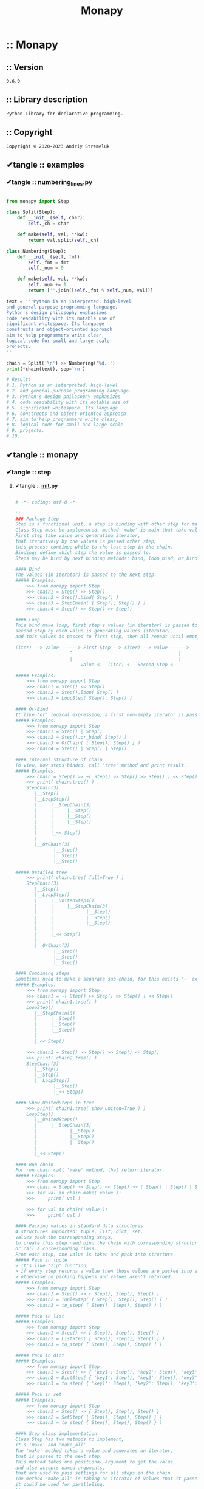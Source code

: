 # -*- coding: utf-8; mode: org; mode: auto-fill; fill-column: 75; comment-column: 50; -*-
# ▰▰▰▰▰▰▰▰▰▰▰▰▰▰▰▰▰▰▰▰▰▰▰▰▰▰▰▰▰▰▰▰▰▰▰▰▰▰▰▰▰▰▰▰▰▰▰▰▰
#+title: Monapy
# ▰▰▰▰▰▰▰▰▰▰▰▰▰▰▰▰▰▰▰▰▰▰▰▰▰▰▰▰▰▰▰▰▰▰▰▰▰▰▰▰▰▰▰▰▰▰▰▰▰
:PROPERTIES:
#+TODO: ➡ ✔ReadMe ✔tangle ✔Macro ✔Важно ✔Изучить ✔Прочитать ✔Скачать ✔Скопировать ✔ДоФорматировать ✔ ✔✔ ✔✔✔ »
#+STARTUP: content _showall _hidestars indent _hideblocks inlineimages _fold
:END:


* :: Monapy
** :: *Version*

#+name: version
#+begin_src text
0.6.0
#+end_src

** :: *Library description*

#+name: description
#+begin_src text
Python Library for declarative programming.
#+end_src

** :: *Copyright*

#+name: copyright
#+begin_src text
Copyright © 2020-2023 Andriy Stremeluk
#+end_src

** ✔tangle :: examples
*** ✔tangle :: *numbering_lines.py*

#+begin_src python :tangle examples/numbering_lines.py :mkdirp yes

from monapy import Step

class Split(Step):
	def __init__(self, char):
		self._ch = char

	def make(self, val, **kw):
		return val.split(self._ch)

class Numbering(Step):
	def __init__(self, fmt):
		self._fmt = fmt
		self._num = 0

	def make(self, val, **kw):
		self._num += 1
		return [''.join([self._fmt % self._num, val])]

text = '''Python is an interpreted, high-level
and general-purpose programming language.
Python's design philosophy emphasizes
code readability with its notable use of
significant whitespace. Its language
constructs and object-oriented approach
aim to help programmers write clear,
logical code for small and large-scale
projects.
'''

chain = Split('\n') >> Numbering('%d. ')
print(*chain(text), sep='\n')

# Result:
# 1. Python is an interpreted, high-level
# 2. and general-purpose programming language.
# 3. Python's design philosophy emphasizes
# 4. code readability with its notable use of
# 5. significant whitespace. Its language
# 6. constructs and object-oriented approach
# 7. aim to help programmers write clear,
# 8. logical code for small and large-scale
# 9. projects.
# 10.

#+end_src

** ✔tangle :: monapy
*** ✔tangle :: step
**** ✔tangle :: *__init__.py*

#+begin_src python :tangle monapy/step/__init__.py :mkdirp yes

# -*- coding: utf-8 -*-

'''
### Package Step
Step is a functional unit, a step is binding with other step for making chain steps.
Class Step must be implemented, method 'make' is main that take value and generate iterator.
First step take value and generating iterator,
that iteratively by one values is passed other step,
this process continue while to the last step in the chain.
Bindings define which step the value is passed to.
Steps may be bind by next binding methods: bind, loop_bind, or_bind.

#### Bind
The values (in iterator) is passed to the next step.
##### Examples:
    >>> from monapy import Step
    >>> chain1 = Step() >> Step()
    >>> chain2 = Step().bind( Step() )
    >>> chain3 = StepChain( [ Step(), Step() ] )
    >>> chain4 = Step() >> Step() >> Step()

#### Loop
This bind make loop, first step's values (in iterator) is passed to second step and out of this chain,
second step by each value is generating values (iterator),
and this values is passed to first step, then all repeat until empty iterator from second step.

(iter) --> value ------> First Step --> (iter) --> value ------>
                    ^                                       |
                    |                                       |
                     -- value <-- (iter) <-- Second Step <--

##### Examples:
    >>> from monapy import Step
    >>> chain1 = Step() << Step()
    >>> chain2 = Step().loop( Step() )
    >>> chain3 = LoopStep( Step(), Step() )

#### Or-Bind
It like 'or' logical expression, a first non-empty iterator is passed to out of this chain.
##### Examples:
    >>> from monapy import Step
    >>> chain1 = Step() | Step()
    >>> chain2 = Step().or_bind( Step() )
    >>> chain3 = OrChain( [ Step(), Step() ] )
    >>> chain4 = Step() | Step() | Step()

#### Internal structure of chain
To view, how steps binded, call 'tree' method and print result.
##### Examples:
    >>> chain = Step() >> ~( Step() >> Step() >> Step() ) << Step() >> ( Step() | Step() | Step() )
    >>> print( chain.tree() )
    StepChain(3)
       |__Step()
       |__LoopStep()
       |     |__StepChain(3)
       |     |     |__Step()
       |     |     |__Step()
       |     |     |__Step()
       |     |
       |     |_<< Step()
       |
       |__OrChain(3)
              |__Step()
              |__Step()
              |__Step()

##### Detailed tree
    >>> print( chain.tree( full=True ) )
    StepChain(3)
       |__Step()
       |__LoopStep()
       |     |__UnitedSteps()
       |     |     |__StepChain(3)
       |     |            |__Step()
       |     |            |__Step()
       |     |            |__Step()
       |     |
       |     |_<< Step()
       |
       |__OrChain(3)
              |__Step()
              |__Step()
              |__Step()

#### Combining steps
Sometimes need to make a separate sub-chain, for this exists '~' expression.
##### Examples:
    >>> from monapy import Step
    >>> chain1 = ~( Step() >> Step() >> Step() ) << Step()
    >>> print( chain1.tree() )
    LoopStep()
       |__StepChain(3)
       |     |__Step()
       |     |__Step()
       |     |__Step()
       |
       |_<< Step()

    >>> chain2 = Step() >> Step() >> Step() << Step()
    >>> print( chain2.tree() )
    StepChain(3)
       |__Step()
       |__Step()
       |__LoopStep()
              |__Step()
              |_<< Step()

#### Show UnitedSteps in tree
    >>> print( chain1.tree( show_united=True ) )
    LoopStep()
       |__UnitedSteps()
       |     |__StepChain(3)
       |            |__Step()
       |            |__Step()
       |            |__Step()
       |
       |_<< Step()

#### Run chain
For run chain call 'make' method, that return iterator.
##### Examples:
    >>> from monapy import Step
    >>> chain = Step() >> Step() << Step() >> ( Step() | Step() | Step() )
    >>> for val in chain.make( value ):
    >>>     print( val )

    >>> for val in chain( value ):
    >>>     print( val )

#### Packing values in standard data structures
4 structures supported: tuple, list, dict, set.
Values pack the corresponding steps,
to create this step need bind the chain with corresponding structure of steps,
or call a corresponding class.
From each step, one value is taken and pack into structure.
##### Pack in tuple
> It's like 'zip' function,
> if every step returns a value then those values ​​are packed into a tuple,
> otherwise no packing happens and values ​​aren't returned.
##### Examples:
    >>> from monapy import Step
    >>> chain1 = Step() >> ( Step(), Step(), Step() )
    >>> chain2 = TupleStep( ( Step(), Step(), Step() ) )
    >>> chain3 = to_step( ( Step(), Step(), Step() ) )

##### Pack in list
##### Examples:
    >>> from monapy import Step
    >>> chain1 = Step() >> [ Step(), Step(), Step() ]
    >>> chain2 = ListStep( [ Step(), Step(), Step() ] )
    >>> chain3 = to_step( [ Step(), Step(), Step() ] )

##### Pack in dict
##### Examples:
    >>> from monapy import Step
    >>> chain1 = Step() >> { 'key1': Step(), 'key2': Step(), 'key3': Step() }
    >>> chain2 = DictStep( { 'key1': Step(), 'key2': Step(), 'key3': Step() } )
    >>> chain3 = to_step( { 'key1': Step(), 'key2': Step(), 'key3': Step() } )

##### Pack in set
##### Examples:
    >>> from monapy import Step
    >>> chain1 = Step() >> { Step(), Step(), Step() }
    >>> chain2 = SetStep( { Step(), Step(), Step() } )
    >>> chain3 = to_step( { Step(), Step(), Step() } )

#### Step class implementation
Class Step has two methods to implement,
it's 'make' and 'make_all'.
The 'make' method takes a value and generates an iterator,
that is passed to the next step.
This method takes one positional argument to get the value,
and also accepts named arguments,
that are used to pass settings for all steps in the chain.
The method 'make_all' is taking an iterator of values that it passes to the 'make' method,
it could be used for paralleling.
'''

from .core import Step

__all__ = ['Step']

#+end_src

**** ✔tangle :: *core.py*
***** ✔tangle :: Build *core.py*

#+begin_src python :noweb yes :tangle monapy/step/core.py :mkdirp yes

<<step-imports>>
<<step-logger>>
<<to_step>>
<<class-step>>
<<class-step-chain>>
<<class-loop-step>>
<<class-united-steps>>
<<class-or-chain>>
<<class-tuple-step>>
<<class-list-step>>
<<class-dict-step>>
<<class-set-step>>

#+end_src

***** :: *Imports*

#+name: step-imports
#+begin_src python

# -*- coding: utf-8 -*-

''' Foundation for creating declarative programming tools '''

import logging

from itertools import chain
from functools import reduce
from itertools import tee

#+end_src

***** :: *Logger*

#+name: step-logger
#+begin_src python

logger = logging.getLogger(__name__)
handler = logging.StreamHandler()
fmt = logging.Formatter('%(name)s:line %(lineno)s:%(asctime)s:%(message)s')
handler.setFormatter(fmt)
logger.addHandler(handler)
logger.setLevel(logging.WARNING)

#+end_src

***** :: func: *to_step(step)*

#+name: to_step
#+begin_src python

def to_step(step):
    '''
    Convert data structure to corresponding Step.
    '''
    if isinstance(step, Step):
        return step
    elif isinstance(step, tuple):
        return TupleStep(step)
    elif isinstance(step, list):
        return ListStep(step)
    elif isinstance(step, dict):
        return DictStep(step)
    elif isinstance(step, set):
        return SetStep(step)
    else:
        raise TypeError(f'to_step({type(step)}), supports only tuple, list, dict and set.')

#+end_src

***** :: class: *Step*

#+name: class-step
#+begin_src python

class Step:
    '''Abstract class must be implement'''
    def __repr__(self):
        return f'{self.__class__.__name__}()'

    def __rshift__(self, next_step):
        return self.bind(next_step)

    def __lshift__(self, step):
        return self.loop_bind(step)

    def __invert__(self):
        return self.unite_steps()

    def __or__(self, or_step):
        return self.or_bind(or_step)

    def __call__(self, value = object(), **kwargs):
        return self.make(value, **kwargs)

    def bind(self, next_step):
        '''Bind current step with other step'''
        return StepChain([self, next_step])

    def loop_bind(self, step):
        '''Make Loop Step from current step and other step'''
        return LoopStep(self, step)

    def unite_steps(self):
        '''Combining current steps'''
        return self

    def or_bind(self, or_step):
        '''Make Or Step from current step and other step'''
        return OrChain([self, or_step])

    def _raw_tree(self, **kwargs):
        return [f'{self.__class__.__name__}()']

    def get_str_tree(self, **kwargs):
        '''Internal structure of chain'''
        return '\n'.join(self._raw_tree(**kwargs))

    def make_all(self, iterable, **kwargs):
        '''Method must be implement'''
        return (value
                for val in iterable
                for value in self.make(val, **kwargs))

    def make(self, value = object(), **kwargs):
        '''Main method of Step, must be implement'''
        logger.warning(f'Calling {self.__class__.__name__}.make')
        return iter([])

#+end_src

***** :: class: *StepChain(Step)*

#+name: class-step-chain
#+begin_src python

class StepChain(Step):
    '''Step related from other steps by 'bind', it is implementing chain'''
    def __init__(self, steps):
        if not steps:
            raise ValueError('steps is empty')
        self._chain = list(map(to_step, steps))

    def __repr__(self):
        chain_repr = ' >> '.join(map(repr, self._chain))
        return f'{self.__class__.__name__}({chain_repr})'

    def bind(self, next_step):
        '''Bind current step with other step'''
        self._chain.append(to_step(next_step))
        return self

    def loop_bind(self, step):
        '''Make Loop Step from current step and other step'''
        last_step = self._chain.pop()
        new_step = LoopStep(last_step, step)
        self._chain.append(new_step)
        return self
        
    def unite_steps(self):
        '''Combining current steps'''
        return UnitedSteps(self)

    def _raw_tree(self, **kwargs):
        start_row = f'{self.__class__.__name__}({len(self._chain)})'

        rows = [start_row]
        if not self._chain:
            return rows

        last_step = self._chain[-1]
        chain = self._chain[:-1]

        center_pos = round(len(self.__class__.__name__) / 2)
        spaces = ' ' * (center_pos - 1)
        unders = '__'
        sep = '|'

        for step in chain:
            _rows = step._raw_tree(**kwargs)
            rows.append(f'{spaces}{sep}{unders}{_rows[0]}')
            if len(_rows) > 1:
                rows.extend(f'{spaces}{sep}  {row}' for row in _rows[1:])
                rows.append(f'{spaces}{sep}')

        _rows = last_step._raw_tree(**kwargs)
        rows.append(f'{spaces}{sep}{unders}{_rows[0]}')
        rows.extend(f'{spaces} {spaces}{row}' for row in _rows[1:])

        return rows

    def get_str_tree(self, **kwargs):
        '''Internal structure of chain'''
        return '\n'.join(self._raw_tree(**kwargs))

    def make(self, value = object(), **kwargs):
        '''Main method of Step'''
        if not self._chain:
            return

        yield from reduce(lambda iterable, step: step.make_all(iterable, **kwargs),
                          chain([[value]], self._chain))

#+end_src

***** :: class: *LoopStep(Step)*

#+name: class-loop-step
#+begin_src python

class LoopStep(Step):
    '''Step related from other steps by 'loop', it is implementing chain'''
    def __init__(self, step, loop_step):
        self._step = to_step(step)
        self._loop_step = to_step(loop_step)

    def __repr__(self):
        chain_repr = f'{self._step} << {self._loop_step}'
        return f'{self.__class__.__name__}({chain_repr})'

    def bind(self, next_step):
        '''Bind current step with other step'''
        return StepChain([self, next_step])
        
    def unite_steps(self):
        '''Combining current steps'''
        return UnitedSteps(self)

    def _raw_tree(self, **kwargs):
        start_row = f'{self.__class__.__name__}()'

        rows = [start_row]

        last_step = self._loop_step

        center_pos = round(len(self.__class__.__name__) / 2)
        spaces = ' ' * (center_pos - 1)
        unders = '__'
        sep = '|'

        step = self._step
        _rows = step._raw_tree(**kwargs)
        rows.append(f'{spaces}{sep}{unders}{_rows[0]}')
        if len(_rows) > 1:
            rows.extend(f'{spaces}{sep}  {row}' for row in _rows[1:])
            rows.append(f'{spaces}{sep}')

        _rows = last_step._raw_tree(**kwargs)
        if self._loop_step:
            rows.append(f'{spaces}{sep}_<< {_rows[0]}')
        else:
            rows.append(f'{spaces}{sep}{unders}{_rows[0]}')
        rows.extend(f'{spaces} {spaces}{row}' for row in _rows[1:])

        return rows

    def get_str_tree(self, **kwargs):
        '''Internal structure of chain'''
        return '\n'.join(self._raw_tree(**kwargs))

    def make(self, value = object(), **kwargs):
        '''Main method of Step'''
        iterable = self._step.make(value, **kwargs)

        result, iterable = tee(iterable, 2)
        for val in result:
            yield val

        while True:
            iterable = reduce(lambda iterable, step: step.make_all(iterable, **kwargs),
                              chain([iterable], [self._loop_step, self._step]))

            sentinel = object()
            value = next(iterable, sentinel)
            iterable = chain([value], iterable)
            if value is sentinel:
                return

            result, iterable = tee(iterable, 2)
            yield from result

#+end_src

***** :: class: *UnitedSteps(Step)*

#+name: class-united-steps
#+begin_src python

class UnitedSteps(Step):
    def __init__(self, step):
        self._step = to_step(step)

    def __repr__(self):
        return f'{self.__class__.__name__}({repr(self._step)})'

    def _raw_tree(self, **kwargs):
        if kwargs.get('full', False) or kwargs.get('show_united', False):
            rows = [f'{self.__class__.__name__}()']

            center_pos = round(len(self.__class__.__name__) / 2)
            spaces = ' ' * (center_pos - 1)
            unders = '__'
            sep = '|'

            _rows = self._step._raw_tree(**kwargs)
            rows.append(f'{spaces}{sep}{unders}{_rows[0]}')
            if len(_rows) > 1:
                rows.extend(f'{spaces} {spaces}{row}' for row in _rows[1:])

            return rows
        else:
            return self._step._raw_tree(**kwargs)

    def get_str_tree(self, **kwargs):
        '''Internal structure of chain'''
        if kwargs.get('full', False) or kwargs.get('show_united', False):
            return '\n'.join(self._raw_tree(**kwargs))
        else:
            return self._step.tree(**kwargs)

    def make(self, value, **kwargs):
        '''Main method of Step'''
        return self._step.make(value, **kwargs)

#+end_src

***** :: class: *OrChain(Step)*

#+name: class-or-chain
#+begin_src python

class OrChain(Step):
    '''Step related from other steps by 'or_bind', it is implementing chain'''
    def __init__(self, steps):
        self._chain = list(map(to_step, steps))

    def __repr__(self):
        chain_repr = ' | '.join(map(repr, self._chain))
        return f'{self.__class__.__name__}({chain_repr})'

    def or_bind(self, or_step):
        '''Make Or Step from current step and other step'''
        self._chain.append(to_step(or_step))
        return self
        
    def unite_steps(self):
        '''Combining current steps'''
        return UnitedSteps(self)

    def _raw_tree(self, **kwargs):
        start_row = f'{self.__class__.__name__}({len(self._chain)})'

        rows = [start_row]
        if not self._chain:
            return rows

        last_step = self._chain[-1]
        chain = self._chain[:-1]

        center_pos = round(len(self.__class__.__name__) / 2)
        spaces = ' ' * (center_pos - 1)
        unders = '__'
        sep = '|'

        for step in chain:
            _rows = step._raw_tree(**kwargs)
            rows.append(f'{spaces}{sep}{unders}{_rows[0]}')
            if len(_rows) > 1:
                rows.extend(f'{spaces}{sep}  {row}' for row in _rows[1:])
                rows.append(f'{spaces}{sep}')

        _rows = last_step._raw_tree(**kwargs)
        rows.append(f'{spaces}{sep}{unders}{_rows[0]}')
        rows.extend(f'{spaces} {spaces}{row}' for row in _rows[1:])

        return rows

    def get_str_tree(self, **kwargs):
        '''Internal structure of chain'''
        return '\n'.join(self._raw_tree(**kwargs))

    def make(self, value = object(), **kwargs):
        '''Main method of Step'''
        for step in self._chain:
            iterator = iter(step.make(value, **kwargs))
            sentinel = object()
            val = next(iterator, sentinel)
            if val is sentinel:
                continue
            yield from chain([val], iterator)
            return

#+end_src

***** :: class: *TupleStep(Step)*

#+name: class-tuple-step
#+begin_src python

class TupleStep(Step):
    def __init__(self, steps):
        self._steps = steps

        if not isinstance(steps, tuple):
            raise TypeError('Must be tuple of Steps')

        for step in steps:
            if not isinstance(step, Step):
                raise TypeError('Must be tuple of steps')

    def __repr__(self):
        items_repr = ', '.join((repr(step) for step in self._steps))
        return f'{self.__class__.__name__}(({items_repr}))'

    def _raw_tree(self, **kwargs):
        start_row = f'{self.__class__.__name__}({len(self._steps)})'

        rows = [start_row]
        if not self._steps:
            return rows

        last_step = self._steps[-1]
        chain = self._steps[:-1]

        center_pos = round(len(self.__class__.__name__) / 2)
        spaces = ' ' * (center_pos - 1)
        unders = '__'
        sep = '|'

        for step in chain:
            _rows = step._raw_tree(**kwargs)
            rows.append(f'{spaces}{sep}{unders}{_rows[0]}')
            if len(_rows) > 1:
                rows.extend(f'{spaces}{sep}  {row}' for row in _rows[1:])
                rows.append(f'{spaces}{sep}')

        _rows = last_step._raw_tree(**kwargs)
        rows.append(f'{spaces}{sep}{unders}{_rows[0]}')
        rows.extend(f'{spaces} {spaces}{row}' for row in _rows[1:])

        return rows

    def get_str_tree(self, **kwargs):
        '''Internal structure of chain'''
        return '\n'.join(self._raw_tree(**kwargs))

    def make(self, value, **kwargs):
        '''Main method of Step'''
        iterables = tuple(iter(step.make(value, **kwargs))
                          for step in self._steps)
        
        return (tuple(it) for it in zip(*iterables))

#+end_src

***** :: class: *ListStep(Step)*

#+name: class-list-step
#+begin_src python

class ListStep(Step):
    def __init__(self, steps):
        self._steps = steps

        if not isinstance(steps, list):
            raise TypeError('Must be list of steps')

        for step in steps:
            if not isinstance(step, Step):
                raise TypeError('Must be list of steps')

    def __repr__(self):
        items_repr = ', '.join((repr(s) for s in self._steps))
        return f'{self.__class__.__name__}([{items_repr}])'

    def _raw_tree(self, **kwargs):
        start_row = f'{self.__class__.__name__}({len(self._steps)})'

        rows = [start_row]
        if not self._steps:
            return rows

        last_step = self._steps[-1]
        chain = self._steps[:-1]

        center_pos = round(len(self.__class__.__name__) / 2)
        spaces = ' ' * (center_pos - 1)
        unders = '__'
        sep = '|'

        for step in chain:
            _rows = step._raw_tree(**kwargs)
            rows.append(f'{spaces}{sep}{unders}{_rows[0]}')
            if len(_rows) > 1:
                rows.extend(f'{spaces}{sep}  {row}' for row in _rows[1:])
                rows.append(f'{spaces}{sep}')

        _rows = last_step._raw_tree(**kwargs)
        rows.append(f'{spaces}{sep}{unders}{_rows[0]}')
        rows.extend(f'{spaces} {spaces}{row}' for row in _rows[1:])

        return rows

    def get_str_tree(self, **kwargs):
        '''Internal structure of chain'''
        return '\n'.join(self._raw_tree(**kwargs))

    def make(self, value, **kwargs):
        '''Main method of Step'''
        iterables = tuple(iter(step.make(value, **kwargs))
                          for step in self._steps)

        sentinel = object()
        while True:
            result_list = [val
                           for val in (next(it, sentinel) for it in iterables)
                           if val is not sentinel]
            
            if len(result_list) > 0:
                yield result_list
            else:
                return

#+end_src

***** :: class: *DictStep(Step)*

#+name: class-dict-step
#+begin_src python

class DictStep(Step):
    def __init__(self, steps):
        self._steps = steps

        if not isinstance(steps, dict):
            raise TypeError('Must be dict of steps: {key1: step, ... key2: step}')

        for step in steps.values():
            if not isinstance(step, Step):
                raise TypeError('Must be dict of steps: {key1: step, ... key2: step}')

    def __repr__(self):
        items_repr = ', '.join(f'{repr(key)}: {repr(s)}' for key, s in self._steps.items())
        lbrace, rbrace = '{', '}'
        return f'{self.__class__.__name__}({lbrace}{items_repr}{rbrace})'

    def _raw_tree(self, **kwargs):
        start_row  = f'{self.__class__.__name__}({len(self._steps)})'
        rows = [start_row]
        if not self._steps:
            return rows

        steps = tuple(self._steps.items())

        last_step = steps[-1]
        chain = steps[:-1]

        center_pos = round(len(self.__class__.__name__) / 2)
        spaces = ' ' * (center_pos - 1)
        unders = '__'
        sep = '|'

        for key, step in chain:
            _rows = step._raw_tree(**kwargs)
            rows.append(f'{spaces}{sep}{unders}{repr(key)}: {_rows[0]}')
            if len(_rows) > 1:
                rows.extend(f'{spaces}{sep}  {row}' for row in _rows[1:])
                rows.append(f'{spaces}{sep}')

        key = last_step[0]
        _rows = last_step[1]._raw_tree(**kwargs)
        rows.append(f'{spaces}{sep}{unders}{repr(key)}: {_rows[0]}')
        rows.extend(f'{spaces} {spaces}{row}' for row in _rows[1:])

        return rows

    def get_str_tree(self, **kwargs):
        '''Internal structure of chain'''
        return '\n'.join(self._raw_tree(**kwargs))

    def make(self, value, **kwargs):
        '''Main method of Step'''
        iterables = tuple([key, iter(step.make(value, **kwargs))]
                          for key, step in self._steps.items())

        sentinel = object()
        while True:
            result_dict = {key: val
                           for key, val in ([key, next(it, sentinel)] for key, it in iterables)
                           if val is not sentinel}
            
            if len(result_dict) > 0:
                yield result_dict
            else:
                return

#+end_src

***** :: class: *SetStep(Step)*

#+name: class-set-step
#+begin_src python

class SetStep(Step):
    def __init__(self, steps):
        self._steps = steps

        if not isinstance(steps, set):
            raise TypeError('Must be set of steps')

        for step in steps:
            if not isinstance(step, Step):
                raise TypeError('Must be set of steps')

    def __repr__(self):
        items_repr = ', '.join((repr(step) for step in self._steps))
        lbrace, rbrace = '{', '}'
        return f'{self.__class__.__name__}({lbrace}{items_repr}{rbrace})'

    def _raw_tree(self, **kwargs):
        steps = tuple(self._steps)
        start_row = f'{self.__class__.__name__}({len(steps)})'

        rows = [start_row]
        if not steps:
            return rows

        last_step = steps[-1]
        chain = steps[:-1]

        center_pos = round(len(self.__class__.__name__) / 2)
        spaces = ' ' * (center_pos - 1)
        unders = '__'
        sep = '|'

        for step in chain:
            _rows = step._raw_tree(**kwargs)
            rows.append(f'{spaces}{sep}{unders}{_rows[0]}')
            if len(_rows) > 1:
                rows.extend(f'{spaces}{sep}  {row}' for row in _rows[1:])
                rows.append(f'{spaces}{sep}')

        _rows = last_step._raw_tree(**kwargs)
        rows.append(f'{spaces}{sep}{unders}{_rows[0]}')
        rows.extend(f'{spaces} {spaces}{row}' for row in _rows[1:])

        return rows

    def get_str_tree(self, **kwargs):
        '''Internal structure of chain'''
        return '\n'.join(self._raw_tree(**kwargs))

    def make(self, value, **kwargs):
        '''Main method of Step'''
        iterables = tuple(iter(step.make(value, **kwargs))
                          for step in self._steps)

        sentinel = object()
        while True:
            result_set = {val
                          for val in (next(it, sentinel) for it in iterables)
                          if val is not sentinel}
            
            if len(result_set) > 0:
                yield result_set
            else:
                return

#+end_src

*** ✔tangle :: *__init__.py*

#+begin_src python :noweb yes :tangle monapy/__init__.py :mkdirp yes

# -*- coding: utf-8 -*-

'''
<<description>>
'''

import sys

if sys.version_info.major < 3 or sys.version_info.minor < 6:
    raise ImportError('Python < 3.6 is unsupported.')

from .binding import Binder
from .step import Step

__title__ = 'Monapy'
__description__ = '<<description>>'
__version__ = '<<version>>'
__author__ = 'Andriy Stremeluk'
__license__ = 'MIT'
__copyright__ = '<<copyright>>'

__all__ = ['Step', 'Binder']

#+end_src

*** ✔tangle :: *binding.py*
**** ✔tangle :: Build *binding.py*

#+begin_src python :noweb yes :tangle monapy/binding.py :mkdirp yes

<<binding-imports>>
<<class-binder>>

#+end_src

**** :: *Imports*

#+name: binding-imports
#+begin_src python

# -*- coding: utf-8 -*-
''' Simple monad implementation. '''

from itertools import chain
from functools import partial
from functools import reduce

#+end_src

**** :: class: *Binder*

#+name: class-binder
#+begin_src python

class Binder:
    '''
    Binder is binding functions to chain.
    The result of the previous function is passed to a next function as positional argument.
    Right arrows bind functions into the chain.
    Left arrows set positional argument for last function in chain.
    ##### Examples:
        >>> from monapy import Binder
        >>> binder = Binder() >> range >> map << ( lambda i: i * 10 )
        >>> list( binder( 10 ) )
        [0, 10, 20, 30, 40, 50, 60, 70, 80, 90]
        >>> binder >> filter << ( lambda i: not i % 20 ) >> list
        >>> binder( 10 )
        [0, 20, 40, 60, 80]
    '''
    def __init__(self, *functions):
        self._func_chain = list(functions)

    def __rshift__(self, obj):
        ''' call to Binder.bind '''
        return self.bind(obj)

    def __lshift__(self, obj):
        ''' call to Binder.lbind '''
        return self.lbind(obj)

    def __call__(self, *args, **kwargs):
        ''' call to Binder.call '''
        return self.call(*args, **kwargs)

    def bind(self, obj):
        ''' bind a function (callable object) with last function in the chain '''
        if not hasattr(obj, '__call__'):
            raise TypeError('Must be callable')

        functions = self._func_chain[:]
        functions.append(obj)
        return Binder(*functions)

    def lbind(self, obj):
        ''' set positional argument for last function in the chain '''
        functions = self._func_chain[:]
        _func = functions.pop()
        functions.append(partial(_func, obj))
        return Binder(*functions)

    def call(self, *args, **kwargs):
        ''' call to functions chain '''
        if not self._func_chain:
            return
        
        first_func = self._func_chain[0]
        other_funcs = self._func_chain[1:]
        return reduce(lambda val, func: func(val),
                      chain([first_func(*args, **kwargs)], other_funcs))

#+end_src

** ✔tangle :: test
*** ✔tangle :: *test.py*

#+begin_src python :tangle test/test.py :mkdirp yes

# -*- coding: utf-8 -*-

import pytest

from monapy import Binder
from monapy import Step


class Iters(Step):
  def __init__(self, iterable, repeat=1):
    self._iterable = iterable
    self._repeat = repeat

  def make(self, value):
    for _ in range(self._repeat):
      yield from self._iterable


class ReturnEquals(Step):
  def __init__(self, values=[]):
    self._values = values

  def make(self, value):
    if value in self._values:
      yield value


class Repeat(Step):
  def __init__(self, value, repeats=1):
    self._val = value
    self._rep = repeats

  def make(self, value):
    for _ in range(self._rep):
      yield self._val


class RepeatOnce(Step):
  def __init__(self, value, repeats=1):
    self._val = value
    self._rep = repeats
    self._ret = True

  def make(self, value):
    if not self._ret:
      return
    for _ in range(self._rep):
      yield self._val
    self._ret = False


def test_binder():
  b = Binder() >> range << 1 >> map << (lambda i: i * 10) >> list
        
  assert b(5) == [10, 20, 30, 40]


def test_step():
  step = Repeat('t', 2)

  print(step.get_str_tree())

  result = tuple(step.make(0))

  assert result == ('t',) * 2


def test_step_chain():
  step = Repeat('f', 2) >> Repeat('l', 3)

  print(step.get_str_tree())

  result = tuple(step.make(0))

  assert result == ('l',) * 6


def test_loop_step():
  step = Repeat('1', 2) >> Repeat('2') << RepeatOnce('3') << RepeatOnce('4', 2)

  print(step.get_str_tree())

  result = tuple(step.make(0))

  assert result == ('2',) * 5


def test_union_step():
  step = ~(Repeat('1', 2) >> Repeat('2')) << RepeatOnce('3')
  step1 = ~(Repeat('1', 2) >> Repeat('2')) << RepeatOnce('3') >> Repeat('4')

  print(step.get_str_tree())
  print(step1.get_str_tree())

  result = tuple(step.make(0))
  result1 = tuple(step1.make(0))

  assert result == ('2',) * 4
  assert result1 == ('4',) * 4


def test_or_chain():
  step = Iters('abcdefghjk') >> (ReturnEquals('afzk') | ReturnEquals('bateh') | ReturnEquals('cbdjx'))

  print(step.get_str_tree())
        
  result = tuple(step.make(0))

  assert result == tuple('abcdefhjk')


def test_tuple_step():
  step = Iters('abcdefghjk') >> (ReturnEquals('abc'), ReturnEquals('ab'), ReturnEquals('a'))

  print(step.get_str_tree())

  result = tuple(step.make(0))

  assert result == (('a',)*3,)


def test_list_step():
  step = Iters('abcdefghjk') >> [ReturnEquals('abc'), ReturnEquals('ab'), ReturnEquals('a')]

  print(step.get_str_tree())

  result = tuple(step.make(0))

  assert result == (['a']*3, ['b']*2, ['c'])


def test_dict_step():
  step = Iters('abcdefghjk') >> {
    'one': ReturnEquals('abc'),
    'two' :ReturnEquals('ab'),
    'three': ReturnEquals('a')
  }

  print(step.get_str_tree())

  result = tuple(step.make(0))

  assert result == (
    {'one': 'a', 'two': 'a', 'three': 'a'},
    {'one': 'b', 'two': 'b'},
    {'one': 'c'},
  )


def test_set_step():
  step = Iters('abcdefghjk') >> {ReturnEquals('abc'), ReturnEquals('ab'), ReturnEquals('a')}

  print(step.get_str_tree())

  result = tuple(step.make(0))

  assert result == ({'a'}, {'b'}, {'c'})

#+end_src

*** ✔tangle :: *pytest.ini*

#+begin_src conf :tangle test/pytest.ini

[pytest]
pythonpath=..

#+end_src

** ✔tangle :: *.gitignore*

#+begin_src text :tangle .gitignore :mkdirp yes

# Byte-compiled / optimized / DLL files
__pycache__/
,*.py[cod]
,*$py.class

# C extensions
,*.so

# Distribution / packaging
.Python
build/
develop-eggs/
dist/
downloads/
eggs/
.eggs/
lib/
lib64/
parts/
sdist/
var/
wheels/
share/python-wheels/
,*.egg-info/
.installed.cfg
,*.egg
MANIFEST

#+end_src

** ✔tangle :: *LICENSE*

#+begin_src text :noweb yes :tangle LICENSE :mkdirp yes

The MIT License (MIT)

<<copyright>>

Permission is hereby granted, free of charge, to any person obtaining a copy of this software and associated documentation files (the "Software"), to deal in the Software without restriction, including without limitation the rights to use, copy, modify, merge, publish, distribute, sublicense, and/or sell copies of the Software, and to permit persons to whom the Software is furnished to do so, subject to the following conditions:

The above copyright notice and this permission notice shall be included in all copies or substantial portions of the Software.

THE SOFTWARE IS PROVIDED "AS IS", WITHOUT WARRANTY OF ANY KIND, EXPRESS OR IMPLIED, INCLUDING BUT NOT LIMITED TO THE WARRANTIES OF MERCHANTABILITY, FITNESS FOR A PARTICULAR PURPOSE AND NONINFRINGEMENT. IN NO EVENT SHALL THE AUTHORS OR COPYRIGHT HOLDERS BE LIABLE FOR ANY CLAIM, DAMAGES OR OTHER LIABILITY, WHETHER IN AN ACTION OF CONTRACT, TORT OR OTHERWISE, ARISING FROM, OUT OF OR IN CONNECTION WITH THE SOFTWARE OR THE USE OR OTHER DEALINGS IN THE SOFTWARE.

#+end_src

** ✔tangle :: *README.md*

#+begin_src markdown :noweb yes :tangle README.md :mkdirp yes

Monapy
===

<<description>>
---

### Binder - simple monad implementation.
Binder is binding functions to chain.
The result of the previous function is passed to a next function as positional argument.
Right arrows bind functions into the chain.
Left arrows set positional argument for last function in chain.
##### Examples:
```python
>>> from monapy import Binder
>>> binder = Binder() >> range >> map << ( lambda i: i * 10 )
>>> list( binder( 10 ) )
[0, 10, 20, 30, 40, 50, 60, 70, 80, 90]
>>> binder >> filter << ( lambda i: not i % 20 ) >> list
>>> binder( 10 )
[0, 20, 40, 60, 80]
```

### Package Step
Step is a functional unit, a step is binding with other step for making chain steps.
Class Step must be implemented, method 'make' is main that take value and generate iterator.
First step take value and generating iterator,
that iteratively by one values is passed other step,
this process continue while to the last step in the chain.
Bindings define which step the value is passed to.
Steps may be bind by next binding methods: bind, loop_bind, or_bind.

#### Bind
The values (in iterator) is passed to the next step.
##### Examples:
```python
>>> from monapy import Step
>>> chain1 = Step() >> Step()
>>> chain2 = Step().bind( Step() )
>>> chain3 = StepChain( [ Step(), Step() ] )
>>> chain4 = Step() >> Step() >> Step()
```

#### Loop
This bind make loop, first step's values (in iterator) is passed to second step and out of this chain,
second step by each value is generating values (iterator),
and this values is passed to first step, then all repeat until empty iterator from second step.
```
(iter) --> value ------> First Step --> (iter) --> value ------>
                    ^                                       |
                    |                                       |
                     -- value <-- (iter) <-- Second Step <--
```
##### Examples:
```python
>>> from monapy import Step
>>> chain1 = Step() << Step()
>>> chain2 = Step().loop( Step() )
>>> chain3 = LoopStep( Step(), Step() )
```

#### Or-Bind
It like 'or' logical expression, a first non-empty iterator is passed to out of this chain.
##### Examples:
```python
>>> from monapy import Step
>>> chain1 = Step() | Step()
>>> chain2 = Step().or_bind( Step() )
>>> chain3 = OrChain( [ Step(), Step() ] )
>>> chain4 = Step() | Step() | Step()
```

#### Internal structure of chain
To view, how steps binded, call 'tree' method and print result.
##### Examples:
```python
>>> chain = Step() >> ~( Step() >> Step() >> Step() ) << Step() >> ( Step() | Step() | Step() )
>>> print( chain.tree() )
StepChain(3)
   |__Step()
   |__LoopStep()
   |     |__StepChain(3)
   |     |     |__Step()
   |     |     |__Step()
   |     |     |__Step()
   |     |
   |     |_<< Step()
   |
   |__OrChain(3)
          |__Step()
          |__Step()
          |__Step()
```
##### Detailed tree
```python
>>> print( chain.tree( full=True ) )
StepChain(3)
   |__Step()
   |__LoopStep()
   |     |__UnitedSteps()
   |     |     |__StepChain(3)
   |     |            |__Step()
   |     |            |__Step()
   |     |            |__Step()
   |     |
   |     |_<< Step()
   |
   |__OrChain(3)
          |__Step()
          |__Step()
          |__Step()
```

#### Combining steps
Sometimes need to make a separate sub-chain, for this exists '~' expression.
##### Examples:
```python
>>> from monapy import Step
>>> chain1 = ~( Step() >> Step() >> Step() ) << Step()
>>> print( chain1.tree() )
LoopStep()
   |__StepChain(3)
   |     |__Step()
   |     |__Step()
   |     |__Step()
   |
   |_<< Step()

>>> chain2 = Step() >> Step() >> Step() << Step()
>>> print( chain2.tree() )
StepChain(3)
   |__Step()
   |__Step()
   |__LoopStep()
          |__Step()
          |_<< Step()
```

#### Show UnitedSteps in tree
```python
>>> print( chain1.tree( show_union=True ) )
LoopStep()
   |__UnitedSteps()
   |     |__StepChain(3)
   |            |__Step()
   |            |__Step()
   |            |__Step()
   |
   |_<< Step()
```

#### Run chain
For run chain call 'make' method, that return iterator.
##### Examples:
```python
>>> from monapy import Step
>>> chain = Step() >> Step() << Step() >> ( Step() | Step() | Step() )
>>> for val in chain.make( value ):
>>>     print( val )

>>> for val in chain( value ):
>>>     print( val )
```

#### Packing values in standard data structures
4 structures supported: tuple, list, dict, set.
Values pack the corresponding steps,
to create this step need bind the chain with corresponding structure of steps,
or call a corresponding class.
From each step, one value is taken and pack into structure.
##### Pack in tuple
> It's like 'zip' function,
> if every step returns a value then those values ​​are packed into a tuple,
> otherwise no packing happens and values ​​aren't returned.
##### Examples:
```python
>>> from monapy import Step
>>> chain1 = Step() >> ( Step(), Step(), Step() )
>>> chain2 = TupleStep( ( Step(), Step(), Step() ) )
>>> chain3 = to_step( ( Step(), Step(), Step() ) )
```
##### Pack in list
##### Examples:
```python
>>> from monapy import Step
>>> chain1 = Step() >> [ Step(), Step(), Step() ]
>>> chain2 = ListStep( [ Step(), Step(), Step() ] )
>>> chain3 = to_step( [ Step(), Step(), Step() ] )
```
##### Pack in dict
##### Examples:
```python
>>> from monapy import Step
>>> chain1 = Step() >> { 'key1': Step(), 'key2': Step(), 'key3': Step() }
>>> chain2 = DictStep( { 'key1': Step(), 'key2': Step(), 'key3': Step() } )
>>> chain3 = to_step( { 'key1': Step(), 'key2': Step(), 'key3': Step() } )
```
##### Pack in set
##### Examples:
```python
>>> from monapy import Step
>>> chain1 = Step() >> { Step(), Step(), Step() }
>>> chain2 = SetStep( { Step(), Step(), Step() } )
>>> chain3 = to_step( { Step(), Step(), Step() } )
```

#### Step class implementation
Class Step has two methods to implement,
it's 'make' and 'make_all'.
The 'make' method takes a value and generates an iterator,
that is passed to the next step.
This method takes one positional argument to get the value,
and also accepts named arguments,
that are used to pass settings for all steps in the chain.
The method 'make_all' is taking an iterator of values that it passes to the 'make' method,
it could be used for paralleling.

#+end_src

** ✔tangle :: *setup.py*

Build distributions: ~python setup.py sdist bdist_wheel~

#+begin_src python :noweb yes :tangle setup.py :mkdirp yes

# -*- coding: utf-8 -*-

import setuptools

with open('README.md') as f:
    long_description = f.read()

setuptools.setup(
    name='monapy',
    version='<<version>>',
    author='Andriy Stremeluk',
    author_email='astremeluk@gmail.com',
    description='<<description>>',
    long_description=long_description,
    long_description_content_type="text/markdown",
    license='MIT',
    url='https://github.com/andriystr/Monapy',
    packages=setuptools.find_packages(exclude=['test*']),
    classifiers=[
        'Programming Language :: Python :: 3.6',
        'License :: OSI Approved :: MIT License',
        'Operating System :: OS Independent'
    ],
    python_requires='>=3.6'
)

#+end_src


